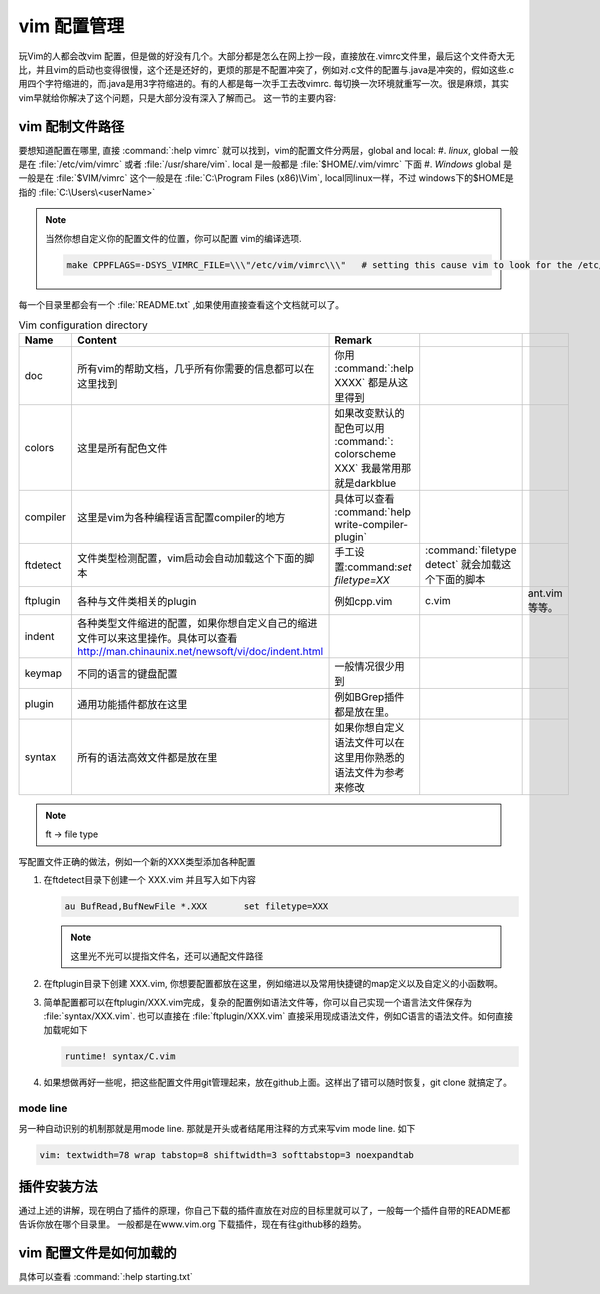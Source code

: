 ﻿vim 配置管理
************

玩Vim的人都会改vim 配置，但是做的好没有几个。大部分都是怎么在网上抄一段，直接放在.vimrc文件里，最后这个文件奇大无比，并且vim的启动也变得很慢，这个还是还好的，更烦的那是不配置冲突了，例如对.c文件的配置与.java是冲突的，假如这些.c 用四个字符缩进的，而.java是用3字符缩进的。有的人都是每一次手工去改vimrc. 每切换一次环境就重写一次。很是麻烦，其实vim早就给你解决了这个问题，只是大部分没有深入了解而己。
这一节的主要内容:

..  
  引用下面各节的标题


vim 配制文件路径
================

要想知道配置在哪里, 直接 :command:`:help vimrc` 就可以找到，vim的配置文件分两层，global and local:
#. *linux*, global 一般是在 :file:`/etc/vim/vimrc` 或者 :file:`/usr/share/vim`.  local 是一般都是 :file:`$HOME/.vim/vimrc` 下面
#. *Windows*  global 是一般是在 :file:`$VIM/vimrc` 这个一般是在 :file:`C:\Program Files (x86)\Vim`, local同linux一样，不过 windows下的$HOME是指的 :file:`C:\Users\<userName>` 

.. note::

   当然你想自定义你的配置文件的位置，你可以配置 vim的编译选项.
   
   .. code-block:: make
      
      make CPPFLAGS=-DSYS_VIMRC_FILE=\\\"/etc/vim/vimrc\\\"   # setting this cause vim to look for the /etc/vimrc file that containts the global vim settings. Normally this file is looked for in /usr/share/vim.

每一个目录里都会有一个 :file:`README.txt` ,如果使用直接查看这个文档就可以了。

.. csv-table:: Vim configuration directory
   :header: Name, Content , Remark
   
   doc, 所有vim的帮助文档，几乎所有你需要的信息都可以在这里找到,你用 :command:`:help XXXX` 都是从这里得到 
   colors, 这里是所有配色文件,如果改变默认的配色可以用 :command:`: colorscheme XXX` 我最常用那就是darkblue
   compiler,这里是vim为各种编程语言配置compiler的地方,具体可以查看 :command:`help write-compiler-plugin` 
   ftdetect, 文件类型检测配置，vim启动会自动加载这个下面的脚本, 手工设置:command:`set filetype=XX` , :command:`filetype detect` 就会加载这个下面的脚本
   ftplugin,各种与文件类相关的plugin,例如cpp.vim,c.vim, ant.vim等等。
   indent, 各种类型文件缩进的配置，如果你想自定义自己的缩进文件可以来这里操作。具体可以查看 http://man.chinaunix.net/newsoft/vi/doc/indent.html
   keymap, 不同的语言的键盘配置,一般情况很少用到 
   plugin, 通用功能插件都放在这里,例如BGrep插件都是放在里。
   syntax, 所有的语法高效文件都是放在里,如果你想自定义语法文件可以在这里用你熟悉的语法文件为参考来修改

.. note::
   ft -> file type


写配置文件正确的做法，例如一个新的XXX类型添加各种配置

#. 在ftdetect目录下创建一个 XXX.vim 并且写入如下内容
   
   .. code-block:: vim
      
      au BufRead,BufNewFile *.XXX	set filetype=XXX

   .. note::

      这里光不光可以提指文件名，还可以通配文件路径

#. 在ftplugin目录下创建 XXX.vim, 你想要配置都放在这里，例如缩进以及常用快捷键的map定义以及自定义的小函数啊。

#. 简单配置都可以在ftplugin/XXX.vim完成，复杂的配置例如语法文件等，你可以自己实现一个语言法文件保存为 :file:`syntax/XXX.vim`. 
   也可以直接在 :file:`ftplugin/XXX.vim` 直接采用现成语法文件，例如C语言的语法文件。如何直接加载呢如下 
   
   .. code-block:: vim
      
      runtime! syntax/C.vim

#. 如果想做再好一些呢，把这些配置文件用git管理起来，放在github上面。这样出了错可以随时恢复，git clone 就搞定了。     

mode line
---------

另一种自动识别的机制那就是用mode line. 那就是开头或者结尾用注释的方式来写vim mode line. 如下

.. code-block:: vim
   
   vim: textwidth=78 wrap tabstop=8 shiftwidth=3 softtabstop=3 noexpandtab


插件安装方法
============

通过上述的讲解，现在明白了插件的原理，你自己下载的插件直放在对应的目标里就可以了，一般每一个插件自带的README都告诉你放在哪个目录里。
一般都是在www.vim.org 下载插件，现在有往github移的趋势。


vim 配置文件是如何加载的
========================

具体可以查看 :command:`:help starting.txt`

